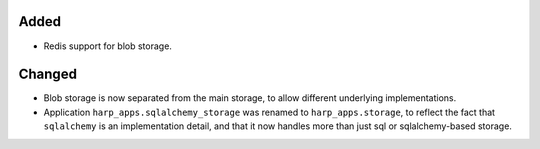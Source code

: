 Added
:::::

* Redis support for blob storage.

Changed
:::::::

* Blob storage is now separated from the main storage, to allow different underlying implementations.
* Application ``harp_apps.sqlalchemy_storage`` was renamed to ``harp_apps.storage``, to reflect the fact that
  ``sqlalchemy`` is an implementation detail, and that it now handles more than just sql or sqlalchemy-based storage.
